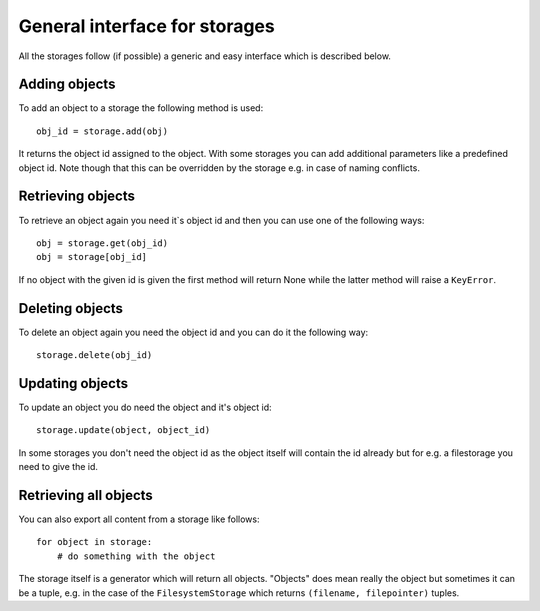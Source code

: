 ==============================
General interface for storages
==============================

All the storages follow (if possible) a generic and easy interface which is described
below.

Adding objects
==============

To add an object to a storage the following method is used::

    obj_id = storage.add(obj)
    
It returns the object id assigned to the object. With some storages you can add additional
parameters like a predefined object id. Note though that this can be overridden by the storage e.g. in case of naming conflicts.

Retrieving objects
==================

To retrieve an object again you need it`s object id and then you can use one of the following ways::

    obj = storage.get(obj_id)
    obj = storage[obj_id]
    
If no object with the given id is given the first method will return None while the latter method will raise a ``KeyError``.


Deleting objects
================

To delete an object again you need the object id and you can do it the following way::

    storage.delete(obj_id)


Updating objects
================

To update an object you do need the object and it's object id::

    storage.update(object, object_id)
    
In some storages you don't need the object id as the object itself will contain the id already but for e.g. a filestorage you need to give the id.


Retrieving all objects
======================

You can also export all content from a storage like follows::

    for object in storage:
        # do something with the object
        
The storage itself is a generator which will return all objects. "Objects" does mean really the object but sometimes it can be a tuple, e.g. in the case of the ``FilesystemStorage`` which returns ``(filename, filepointer)`` tuples.


    





